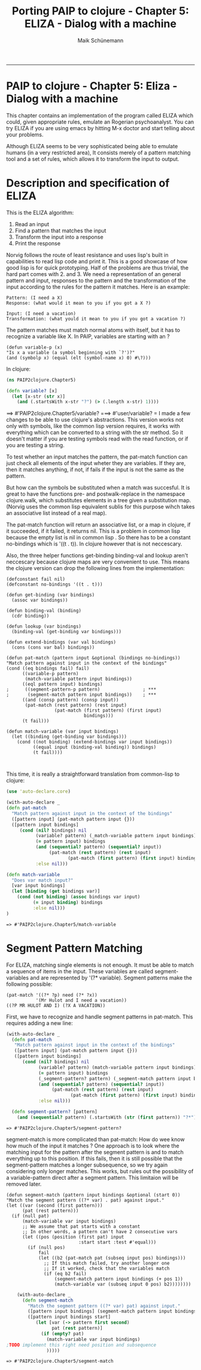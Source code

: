 #+TITLE:Porting PAIP to clojure - Chapter 5: ELIZA - Dialog with a machine 
#+AUTHOR: Maik Schünemann
#+email: maikschuenemann@gmail.com
#+STARTUP:showall
-----
* PAIP to clojure - Chapter 5: Eliza - Dialog with a machine
  This chapter contains an implementation of the program called ELIZA which could, given appropriate rules,
  emulate an Rogerian psychoanalyst.
  You can try ELIZA if you are using emacs by hitting M-x doctor and start telling about your problems.

  Although ELIZA seems to be very sophisticated being able to emulate humans (in a very restricted area),
  It consists merely of a pattern matching tool and a set of rules, which allows it to transform the
  input to output.
  
* Description and specification of ELIZA
  This is the ELIZA algorithm:
  1. Read an input
  2. Find a pattern that matches the input
  3. Transform the input into a response
  4. Print the response
  Norvig follows the route of least resistance and uses lisp's built in capabilities to read lisp code and
  print it. This is a good showcase of how good lisp is for quick prototyping.
  Half of the problems are thus trivial, the hard part comes with 2. and 3.
  We need a representation of an general pattern and input, responses to the pattern and the transformation
  of the input according to the rules for the pattern it matches.
  Here is an example:
  #+begin_src quoted text
  Pattern: (I need a X)
  Response: (what would it mean to you if you got a X ?)

  Input: (I need a vacation)
  Transformation: (what yould it mean to you if you got a vacation ?)
  #+end_src

  The pattern matches must match normal atoms with itself, but it has to recognize a variable like X.
  In PAIP, variables are starting with an ?
  #+begin_src common lisp
  (defun variable-p (x)
  "Is x a variable (a symbol beginning with `?')?"
  (and (symbolp x) (equal (elt (symbol-name x) 0) #\?)))
  #+end_src
  In clojure:
  #+begin_src clojure :exports both :results output :tangle yes
    (ns PAIP2clojure.Chapter5)

    (defn variable? [x]
      (let [x-str (str x)]
        (and (.startsWith x-str "?") (> (.length x-str) 1))))
  #+end_src

  #+RESULTS:
==> #'PAIP2clojure.Chapter5/variable?
===> #'user/variable?
=  I made a few changes to be able to use clojure's abstractions.
  This version works not only with symbols, like the common lisp version requires, it works with
  everything which can be converted to a string with the str method. So it doesn't matter if you are
  testing symbols read with the read function, or if you are testing a string.

  To test whether an input matches the pattern, the pat-match function can just check all elements of the
  input wheter they are variables. If they are, then it matches anything, if not, if fails if the input is not
  the same as the pattern.

  But how can the symbols be substituted when a match was succesful. It is great to have the functions pre- and
  postwalk-replace in the namespace clojure.walk, which substitutes elements in a tree given a substitution map.
  (Norvig uses the common lisp equivalent sublis for this purpose wihch takes an associative list instead of
  a real map).

  The pat-match function will return an associative list, or a map in clojure, if it succeeded, if it failed,
  it returns nil. This is a problem in common lisp because the empty list is nil in common lisp .
  So there has to be a constant no-bindings which is '((t . t)). In clojure however that is not neccescary.

  Also, the three helper functions get-binding binding-val and lookup aren't neccescary because clojure maps
  are very convenient to use.
  This means the clojure version can drop the following lines from the implementation:
  #+begin_src common-lisp 
    (defconstant fail nil)
    (defconstant no-bindings '((t . t)))
    
    (defun get-binding (var bindings)
      (assoc var bindings))
    
    (defun binding-val (binding)
      (cdr binding))
    
    (defun lookup (var bindings)
      (binding-val (get-binding var bindings)))

    (defun extend-bindings (var val bindings)
      (cons (cons var bal) bindings))
  #+end_src

  #+begin_src common-lisp
    (defun pat-match (pattern input &optional (bindings no-bindings))
    "Match pattern against input in the context of the bindings"
    (cond ((eq bindings fail) fail)
          ((variable-p pattern)
           (match-variable pattern input bindings))
          ((eql pattern input) bindings)
    ;      ((segment-pattern-p pattern)                ; ***
    ;       (segment-match pattern input bindings))    ; ***
          ((and (consp pattern) (consp input)) 
           (pat-match (rest pattern) (rest input)
                      (pat-match (first pattern) (first input) 
                                 bindings)))
          (t fail)))
    
    (defun match-variable (var input bindings)
      (let ((binding (get-binding var bindings)))
        (cond ((not binding) (extend-bindings var input bindings))
              ((equal input (binding-val binding)) bindings)
              (t fail))))
    
              
  #+end_src
  This time, it is really a straightforward translation from common-lisp to clojure:
  #+begin_src clojure :exports both :results output :tangle yes
    (use 'auto-declare.core)
    
    (with-auto-declare _
    (defn pat-match
      "Match pattern against input in the context of the bindings"
      ([pattern input] (pat-match pattern input {}))
      ([pattern input bindings]
         (cond (nil? bindings) nil
               (variable? pattern) (_match-variable pattern input bindings)
               (= pattern input) bindings
               (and (sequential? pattern) (sequential? input))
                    (pat-match (rest pattern) (rest input)
                           (pat-match (first pattern) (first input) bindings))
               :else nil)))
    
    (defn match-variable
      "Does var match input?"
      [var input bindings]
      (let [binding (get bindings var)]
        (cond (not binding) (assoc bindings var input)
              (= input binding) bindings
              :else nil)))
    )
  #+end_src

  #+RESULTS:
  : => #'PAIP2clojure.Chapter5/match-variable

* Segment Pattern Matching
  For ELIZA, matching single elements is not enough. It must be able to match a sequence of items in the input.
  These variables are called segment-variables and are represented by '(?* variable).
  Segment patterns make the following possible:

  #+begin_example
  (pat-match '((?* ?p) need (?* ?x))
             '(Mr Hulot and I need a vacation))
  ((?P MR HULOT AND I) (?X A VACATION))
  #+end_example

  First, we have to recognize and handle segment patterns in pat-match. This requires adding a new line:
  #+begin_src clojure :exports both :results output :tangle yes
   (with-auto-declare _
     (defn pat-match
      "Match pattern against input in the context of the bindings"
      ([pattern input] (pat-match pattern input {}))
      ([pattern input bindings]
         (cond (nil? bindings) nil
               (variable? pattern) (match-variable pattern input bindings)
               (= pattern input) bindings
               (_segment-pattern? pattern) (_segment-match pattern input bindings)
               (and (sequential? pattern) (sequential? input))
                    (pat-match (rest pattern) (rest input)
                           (pat-match (first pattern) (first input) bindings))
               :else nil)))

     (defn segment-pattern? [pattern]
       (and (sequential? pattern) (.startsWith (str (first pattern)) "?*"))))

  #+end_src
  
  #+RESULTS:
  : => #'PAIP2clojure.Chapter5/segment-pattern?
  segment-match is more complicated than pat-match: How do wee know how much of the input it matches ?
  One approach is to look where the matching input for the pattern after the segment pattern is and to
  match everything up to this position. If this fails, then it is still possible that the segment-pattern
  matches a longer subsequence, so we try again considering only longer matches.
  This works, but rules out the possibility of a variable-pattern direct
  after a segment pattern. This limitaion will be removed later.
  #+begin_src common-lisp
  (defun segment-match (pattern input bindings &optional (start 0))
  "Match the segment pattern ((?* var) . pat) against input."
  (let ((var (second (first pattern)))
        (pat (rest pattern)))
    (if (null pat)
        (match-variable var input bindings)
        ;; We assume that pat starts with a constant
        ;; In other words, a pattern can't have 2 consecutive vars
        (let ((pos (position (first pat) input
                             :start start :test #'equal)))
          (if (null pos)
              fail
              (let ((b2 (pat-match pat (subseq input pos) bindings)))
                ;; If this match failed, try another longer one
                ;; If it worked, check that the variables match
                (if (eq b2 fail)
                    (segment-match pattern input bindings (+ pos 1))
                    (match-variable var (subseq input 0 pos) b2))))))))
  #+end_src
  #+begin_src clojure :exports both :results output :tangle yes
    (with-auto-declare _
      (defn segment-match
        "Match the segment pattern ((?* var) pat) against input."
        ([pattern input bindings] (segment-match pattern input bindings 0))
        ([pattern input bindings start]
           (let [var (-> pattern first second)
                 pat (rest pattern)]
             (if (empty? pat)
               (match-variable var input bindings)
;TODO implement this right need position and subsequence
               )))))
  #+end_src

  #+RESULTS:
  : => #'PAIP2clojure.Chapter5/segment-match

